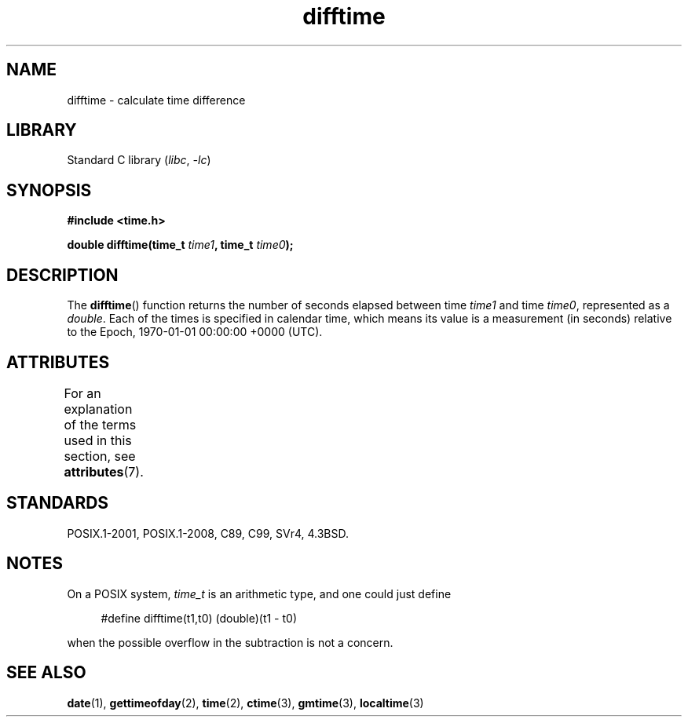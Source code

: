 .\" Copyright 1993 David Metcalfe (david@prism.demon.co.uk)
.\"
.\" SPDX-License-Identifier: Linux-man-pages-copyleft
.\"
.\" References consulted:
.\"     Linux libc source code
.\"     Lewine's _POSIX Programmer's Guide_ (O'Reilly & Associates, 1991)
.\"     386BSD man pages
.\" Modified Sat Jul 24 19:48:17 1993 by Rik Faith (faith@cs.unc.edu)
.TH difftime 3 (date) "Linux man-pages (unreleased)"
.SH NAME
difftime \- calculate time difference
.SH LIBRARY
Standard C library
.RI ( libc ", " \-lc )
.SH SYNOPSIS
.nf
.B #include <time.h>
.PP
.BI "double difftime(time_t " time1 ", time_t " time0 );
.fi
.SH DESCRIPTION
The
.BR difftime ()
function returns the number of seconds elapsed
between time \fItime1\fP and time \fItime0\fP, represented as a
.IR double .
Each of the times is specified in calendar time, which means its
value is a measurement (in seconds) relative to the
Epoch, 1970-01-01 00:00:00 +0000 (UTC).
.SH ATTRIBUTES
For an explanation of the terms used in this section, see
.BR attributes (7).
.ad l
.nh
.TS
allbox;
lbx lb lb
l l l.
Interface	Attribute	Value
T{
.BR difftime ()
T}	Thread safety	MT-Safe
.TE
.hy
.ad
.sp 1
.SH STANDARDS
POSIX.1-2001, POSIX.1-2008, C89, C99, SVr4, 4.3BSD.
.SH NOTES
On a POSIX system,
.I time_t
is an arithmetic type, and one could just
define
.PP
.in +4n
.EX
#define difftime(t1,t0) (double)(t1 \- t0)
.EE
.in
.PP
when the possible overflow in the subtraction is not a concern.
.SH SEE ALSO
.BR date (1),
.BR gettimeofday (2),
.BR time (2),
.BR ctime (3),
.BR gmtime (3),
.BR localtime (3)
